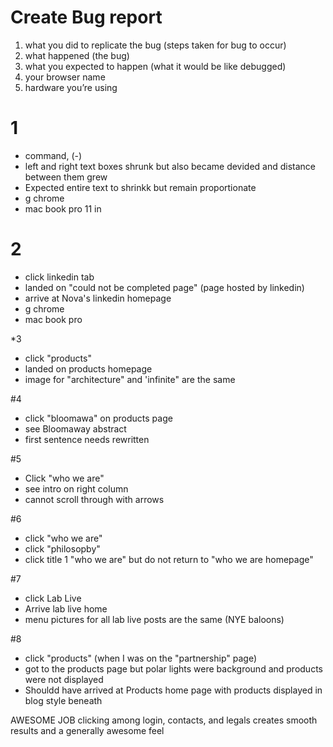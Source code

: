 * Create Bug report

1) what you did to replicate the bug (steps taken for bug to occur)
2) what happened (the bug)
3) what you expected to happen (what it would be like debugged)
4) your browser name
5) hardware you’re using

* 1
- command, (-)
- left and right text boxes shrunk but also became devided and distance between them grew
- Expected entire text to shrinkk but remain proportionate 
- g chrome
- mac book pro 11 in

* 2
- click linkedin tab
- landed on "could not be completed page" (page hosted by linkedin)
- arrive at Nova's linkedin homepage
- g chrome
- mac book pro

*3
- click "products" 
- landed on products homepage
- image for "architecture" and 'infinite" are the same

#4
- click "bloomawa" on products page
- see Bloomaway abstract 
- first sentence needs rewritten 

#5
- Click "who we are" 
- see intro on right column  
- cannot scroll through with arrows

#6 
- click "who we are"
- click "philosopby" 
- click title 1 "who we are" but do not return to "who we are homepage" 

#7
- click Lab Live
- Arrive lab live home
- menu pictures for all lab live posts are the same (NYE baloons)

#8
- click "products" (when I was on the "partnership" page)
- got to the products page but polar lights were background and products were not displayed
- Shouldd have arrived at Products home page with products displayed in blog style beneath 

AWESOME JOB
clicking among login, contacts, and legals creates smooth results and a generally awesome feel 



